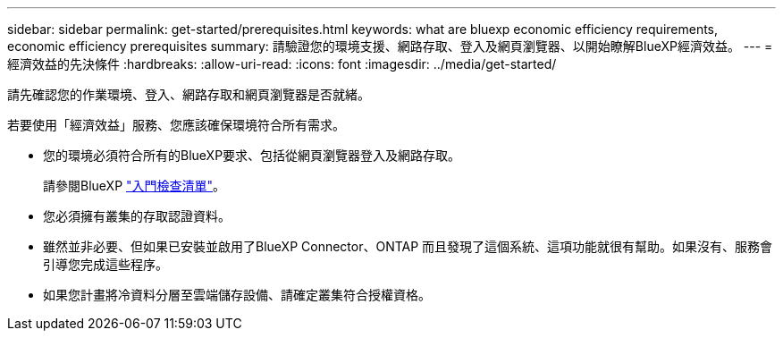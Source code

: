 ---
sidebar: sidebar 
permalink: get-started/prerequisites.html 
keywords: what are bluexp economic efficiency requirements, economic efficiency prerequisites 
summary: 請驗證您的環境支援、網路存取、登入及網頁瀏覽器、以開始瞭解BlueXP經濟效益。 
---
= 經濟效益的先決條件
:hardbreaks:
:allow-uri-read: 
:icons: font
:imagesdir: ../media/get-started/


[role="lead"]
請先確認您的作業環境、登入、網路存取和網頁瀏覽器是否就緒。

若要使用「經濟效益」服務、您應該確保環境符合所有需求。

* 您的環境必須符合所有的BlueXP要求、包括從網頁瀏覽器登入及網路存取。
+
請參閱BlueXP https://docs.netapp.com/us-en/cloud-manager-setup-admin/reference-checklist-cm.html["入門檢查清單"]。

* 您必須擁有叢集的存取認證資料。
* 雖然並非必要、但如果已安裝並啟用了BlueXP Connector、ONTAP 而且發現了這個系統、這項功能就很有幫助。如果沒有、服務會引導您完成這些程序。
* 如果您計畫將冷資料分層至雲端儲存設備、請確定叢集符合授權資格。

